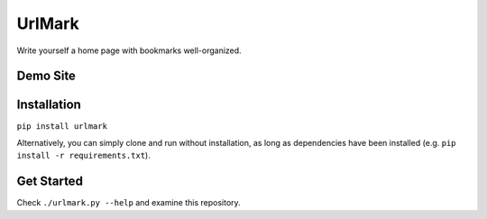 UrlMark
=======


Write yourself a home page with bookmarks well-organized.


Demo Site
---------




Installation
------------

``pip install urlmark``

Alternatively, you can simply clone and run without installation,
as long as dependencies have been installed
(e.g. ``pip install -r requirements.txt``).


Get Started
-----------

Check ``./urlmark.py --help`` and examine this repository.
